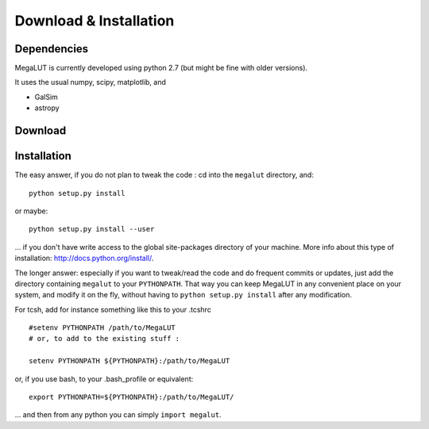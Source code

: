 Download & Installation
=======================


Dependencies
------------

MegaLUT is currently developed using python 2.7 (but might be fine with older versions).

It uses the usual numpy, scipy, matplotlib, and

* GalSim
* astropy


Download
--------


Installation
------------

The easy answer, if you do not plan to tweak the code : cd into the ``megalut`` directory, and::

	python setup.py install

or maybe::

	python setup.py install --user

... if you don't have write access to the global site-packages directory of your machine. More info about this type of installation: `<http://docs.python.org/install/>`_. 


The longer answer: especially if you want to tweak/read the code and do frequent commits or updates, just add the directory containing ``megalut`` to your ``PYTHONPATH``.
That way you can keep MegaLUT in any convenient place on your system, and modify it on the fly, without having to ``python setup.py install`` after any modification.

For tcsh, add for instance something like this to your .tcshrc ::


	#setenv PYTHONPATH /path/to/MegaLUT
	# or, to add to the existing stuff :
	
	setenv PYTHONPATH ${PYTHONPATH}:/path/to/MegaLUT
	
or, if you use bash, to your .bash_profile or equivalent::

	export PYTHONPATH=${PYTHONPATH}:/path/to/MegaLUT/

... and then from any python you can simply ``import megalut``.



